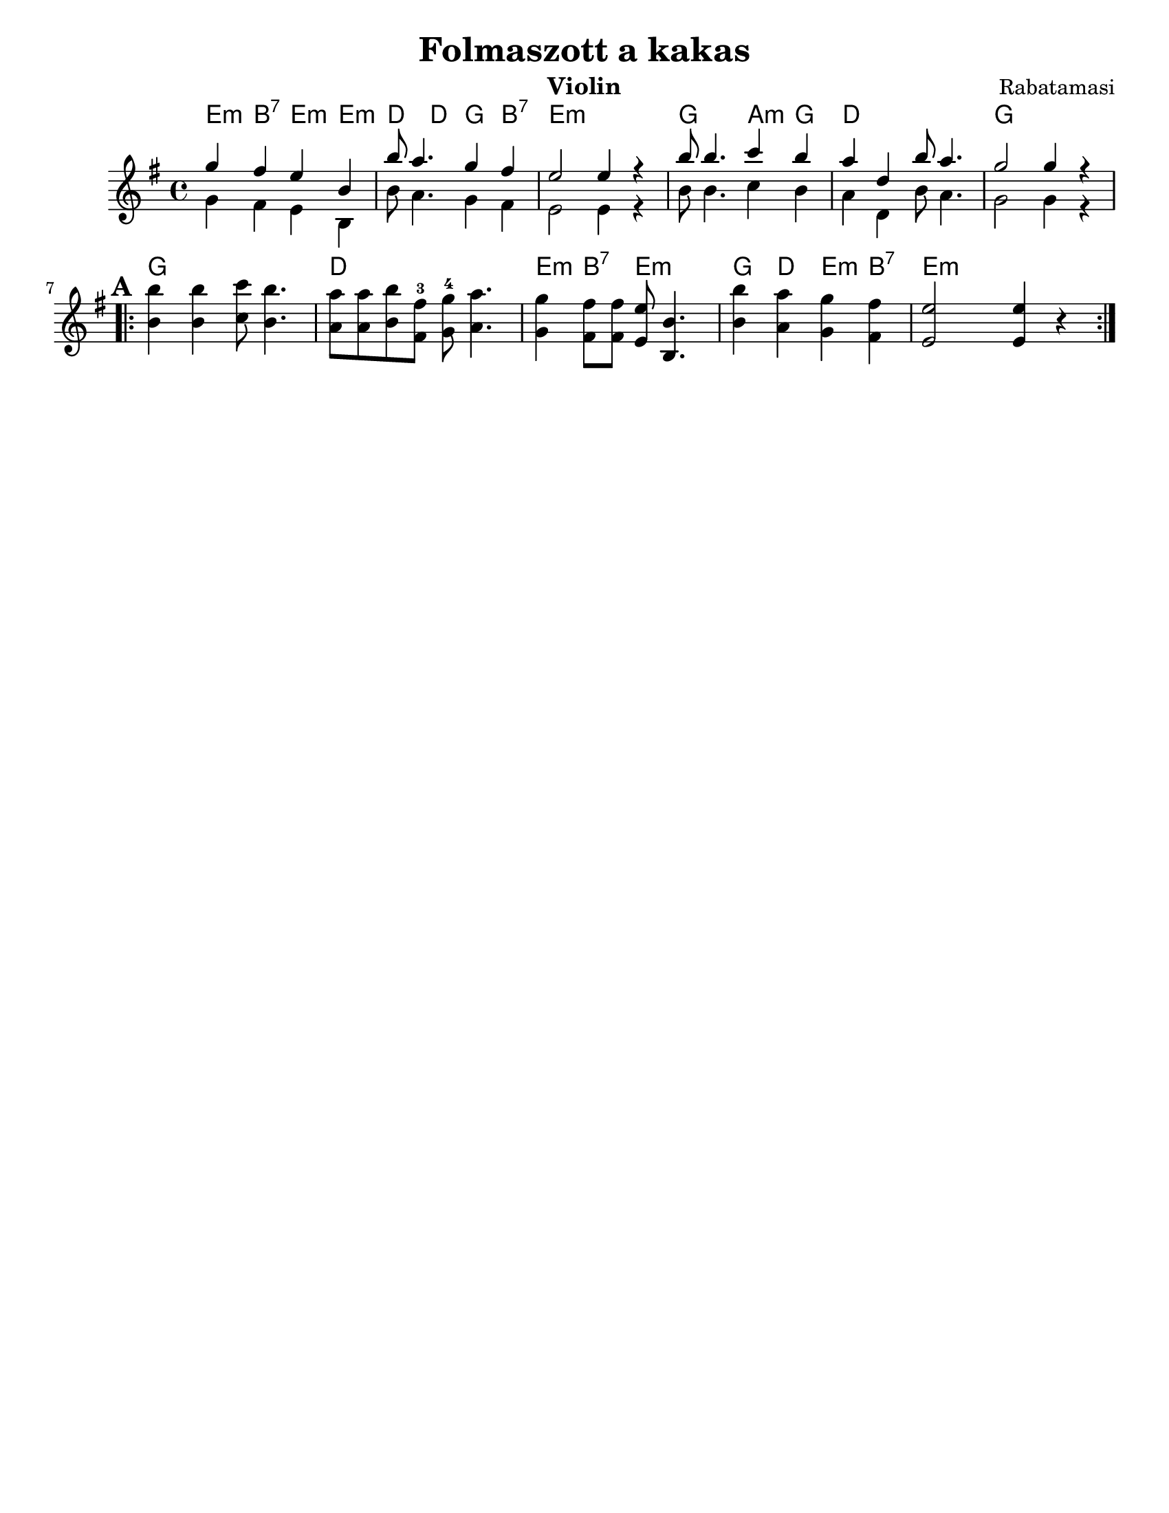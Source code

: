 \version "2.18.0"
\language "english"
\paper{
  tagline = ##f
  print-all-headers = ##t
  #(set-paper-size "letter")
}

date = #(strftime "%d-%m-%Y" (localtime (current-time)))

%%\markup{ \italic{ " Updated " \date  }  }


melody = \relative c'' {
  \clef treble
  \key g \major
  \time 4/4
  \set Score.markFormatter = #format-mark-box-alphabet
  %\partial 16*3 a16 d f   %lead in notes


  <<
    {
      g'4  fs e b
      b'8 a4. g4 fs
      e2 e4 r4

      b'8 b4. c4 b
      a4 d, b'8 a4.
      g2 g4 r4
    }
    \\
    {
      g,4  fs e b
      b'8 a4. g4 fs
      e2 e4 r4

      b'8 b4. c4 b
      a4 d, b'8 a4.
      g2 g4 r4
    }
  >>


  \repeat volta 2{
  \mark \default
    <<
      {
        b'4  b c8 b4.
        a8 a b fs-3 g-4 a4.

        g4 fs8 fs e b4.
        b'4 a g fs
        e2 e4 r4
      }
      % \\arranger= "Szélrózsa"
      {
        b4  b c8 b4.
        a8 a b fs g a4.

        g4 fs8 fs e b4.
        b'4 a g fs
        e2 e4 r4
      }
    >>
  }

  % \alternative { { }{ } }

}
%************************Lyrics Block****************
%\addlyrics{ Doe a deer }

harmonies = \chordmode {

  e4:m b:7 e:m e:m
  d4 d g b:7
  e1:m
  g2 a4:m g
  d1
  g1

  %b part

  g1
  d1
  e4:m b:7 e2:m
  g4 d e:m b:7
  e:m
}

\score {
  <<
    \new ChordNames {
      \set chordChanges = ##f
      \harmonies
    }
    \new Staff
    \melody
  >>
  \header{
    title= "Folmaszott a kakas"
instrument= "Violin"
    subtitle = ""
    composer= "Rabatamasi"
    arranger= ""
  }
  \layout{indent = 1.0\cm}
  \midi{
    \tempo 4 = 120
  }
}
